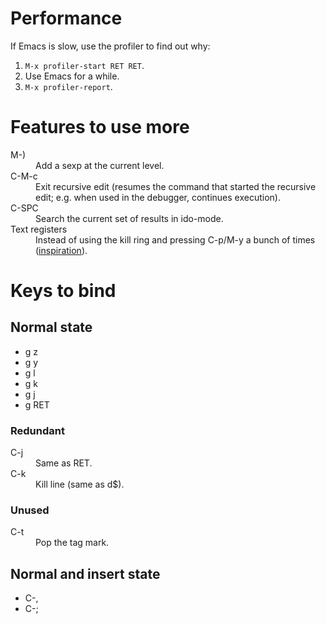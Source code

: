 * Performance

  If Emacs is slow, use the profiler to find out why:

  1. ~M-x profiler-start RET RET~.
  2. Use Emacs for a while.
  3. ~M-x profiler-report~.

* Features to use more

  - M-) :: Add a sexp at the current level.
  - C-M-c :: Exit recursive edit (resumes the command that started the recursive edit; e.g. when used in the debugger, continues execution).
  - C-SPC :: Search the current set of results in ido-mode.
  - Text registers :: Instead of using the kill ring and pressing C-p/M-y a bunch of times ([[https://www.reddit.com/r/emacs/comments/61dank/what_are_some_advanced_editing_techniques_that/][inspiration]]).

* Keys to bind

** Normal state

   - g z
   - g y
   - g l
   - g k
   - g j
   - g RET

*** Redundant

    - C-j :: Same as RET.
    - C-k :: Kill line (same as d$).

*** Unused

    - C-t :: Pop the tag mark.

** Normal and insert state

   - C-,
   - C-;
